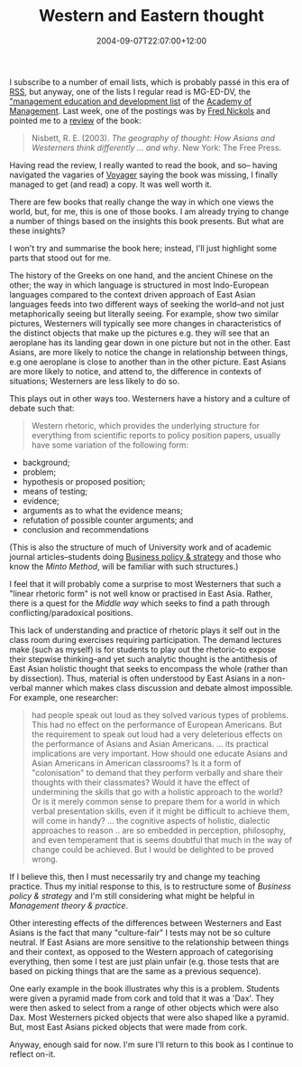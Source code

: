 #+title: Western and Eastern thought
#+slug: western-and-eastern-thought
#+date: 2004-09-07T22:07:00+12:00
#+lastmod: 2004-09-07T22:07:00+12:00
#+categories[]: Teaching
#+tags[]: Thinking MGMT301 MGMT302
#+draft: False

I subscribe to a number of email lists, which is probably passé in this era of [[https://www.xml.com/pub/a/2002/12/18/dive-into-xml.html][RSS]], but anyway, one of the lists I regular read is MG-ED-DV, the [[https://aom.pace.edu/lists/l-mg-ed.stm]["management education and development list]] of the [[https://www.aomonline.org/][Academy of Management]]. Last week, one of the postings was by [[https://www.nickols.us][Fred Nickols]] and pointed me to a [[https://edrev.asu.edu/reviews/rev294.htm][review]] of the book:

#+BEGIN_QUOTE

Nisbett, R. E. (2003). /The geography of thought: How Asians and Westerners think differently ... and why/. New York: The Free Press.

#+END_QUOTE

Having read the review, I really wanted to read the book, and so-- having navigated the vagaries of [[https://voyager.auckland.ac.nz/][Voyager]] saying the book was missing, I finally managed to get (and read) a copy. It was well worth it.

There are few books that really change the way in which one views the world, but, for me, this is one of those books. I am already trying to change a number of things based on the insights this book presents. But what are these insights?

I won't try and summarise the book here; instead, I'll just highlight some parts that stood out for me.

The history of the Greeks on one hand, and the ancient Chinese on the other; the way in which language is structured in most Indo-European languages compared to the context driven approach of East Asian languages feeds into two different ways of seeking the world--and not just metaphorically seeing but literally seeing. For example, show two similar pictures, Westerners will typically see more changes in characteristics of the distinct objects that make up the pictures e.g. they will see that an aeroplane has its landing gear down in one picture but not in the other. East Asians, are more likely to notice the change in relationship between things, e.g one aeroplane is close to another than in the other picture. East Asians are more likely to notice, and attend to, the difference in contexts of situations; Westerners are less likely to do so.

This plays out in other ways too. Westerners have a history and a culture of debate such that:

#+BEGIN_QUOTE

Western rhetoric, which provides the underlying structure for everything from scientific reports to policy position papers, usually have some variation of the following form:

#+END_QUOTE

- background;
- problem;
- hypothesis or proposed position;
- means of testing;
- evidence;
- arguments as to what the evidence means;
- refutation of possible counter arguments; and
- conclusion and recommendations

(This is also the structure of much of University work and of academic journal articles--students doing [[/categories/mgmt-302/][Business policy & strategy]] and those who know the [[{{< relref "20040810-mece" >}}][Minto Method]], will be familiar with such structures.)

I feel that it will probably come a surprise to most Westerners that such a "linear rhetoric form" is not well know or practised in East Asia. Rather, there is a quest for the /Middle way/ which seeks to find a path through conflicting/paradoxical positions.

This lack of understanding and practice of rhetoric plays it self out in the class room during exercises requiring participation. The demand lectures make (such as myself) is for students to play out the rhetoric--to expose their stepwise thinking--and yet such analytic thought is the antithesis of East Asian holistic thought that seeks to encompass the whole (rather than by dissection). Thus, material is often understood by East Asians in a non-verbal manner which makes class discussion and debate almost impossible. For example, one researcher:

#+BEGIN_QUOTE

had people speak out loud as they solved various types of problems. This had no effect on the performance of European Americans. But the requirement to speak out loud had a very deleterious effects on the performance of Asians and Asian Americans. ... its practical implications are very important. How should one educate Asians and Asian Americans in American classrooms? Is it a form of "colonisation" to demand that they perform verbally and share their thoughts with their classmates? Would it have the effect of undermining the skills that go with a holistic approach to the world? Or is it merely common sense to prepare them for a world in which verbal presentation skills, even if it might be difficult to achieve them, will come in handy? ... the cognitive aspects of holistic, dialectic approaches to reason .. are so embedded in perception, philosophy, and even temperament that is seems doubtful that much in the way of change could be achieved. But I would be delighted to be proved wrong.

#+END_QUOTE

If I believe this, then I must necessarily try and change my teaching practice. Thus my initial response to this, is to restructure some of [[{{< relref "20040901-discussion-forums" >}}][Business policy & strategy]] and I'm still considering what might be helpful in /Management theory & practice/.

Other interesting effects of the differences between Westerners and East Asians is the fact that many "culture-fair" I tests may not be so culture neutral. If East Asians are more sensitive to the relationship between things and their context, as opposed to the Western approach of categorising everything, then some I test are just plain unfair (e.g. those tests that are based on picking things that are the same as a previous sequence).

One early example in the book illustrates why this is a problem. Students were given a pyramid made from cork and told that it was a 'Dax'. They were then asked to select from a range of other objects which were also Dax. Most Westerners picked objects that were also shaped like a pyramid. But, most East Asians picked objects that were made from cork.

Anyway, enough said for now. I'm sure I'll return to this book as I continue to reflect on-it.

